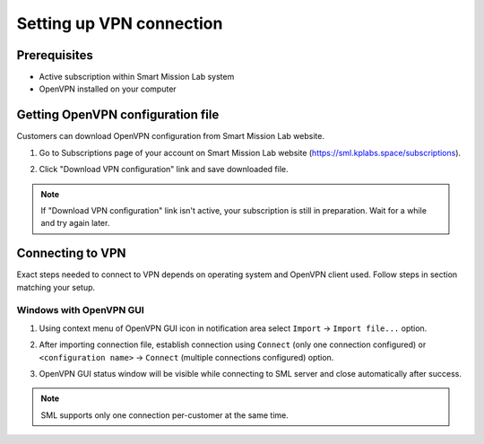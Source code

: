 Setting up VPN connection
=========================

Prerequisites
-------------

* Active subscription within Smart Mission Lab system
* OpenVPN installed on your computer

Getting OpenVPN configuration file
-----------------------------------

Customers can download OpenVPN configuration from Smart Mission Lab website.

1. Go to Subscriptions page of your account on Smart Mission Lab website (https://sml.kplabs.space/subscriptions).
2. Click "Download VPN configuration" link and save downloaded file.

   .. image:: images/subscription_download_vpn_config.png

.. note::

    If "Download VPN configuration" link isn't active, your subscription is still in preparation. Wait for a while and try again later.

Connecting to VPN
-----------------

Exact steps needed to connect to VPN depends on operating system and OpenVPN client used. Follow steps in section matching your setup.

Windows with OpenVPN GUI
++++++++++++++++++++++++

1. Using context menu of OpenVPN GUI icon in notification area select ``Import`` → ``Import file...`` option.

   .. image:: images/openvpn_gui_import.png

2. After importing connection file, establish connection using ``Connect`` (only one connection configured) or ``<configuration name>`` → ``Connect`` (multiple connections configured) option.

   .. image:: images/openvpn_gui_connect.png


3. OpenVPN GUI status window will be visible while connecting to SML server and close automatically after success.

.. note:: SML supports only one connection per-customer at the same time.
